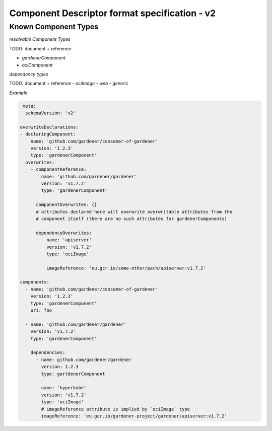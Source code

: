 Component Descriptor format specification - v2
==============================================

Known Component Types
---------------------

*resolvable Component Types*

TODO: document + reference

- `gardenerComponent`
- `ociComponent`

*dependency types*

TODO: document + reference
- `ociImage`
- `web`
- `generic`


*Example*


.. code-block:: yaml

   meta:
    schemaVersion: 'v2'

  overwriteDeclarations:
  - declaringComponent:
      name: 'github.com/gardener/consumer-of-gardener'
      version: '1.2.3'
      type: 'gardenerComponent'
    overwrites:
      - componentReference:
          name: 'github.com/gardener/gardener'
          version: 'v1.7.2'
          type: 'gardenerComponent'

        componentOverwrites: {}
        # attributes declared here will overwrite overwritable attributes from the
        # component itself (there are no such attributes for gardenerComponents)

        dependencyOverwrites:
          - name: 'apiserver'
            version: 'v1.7.2'
            type: 'ociImage'

            imageReference: 'eu.gcr.io/some-other/path/apiserver:v1.7.2'

  components:
    - name: 'github.com/gardener/consumer-of-gardener'
      version: '1.2.3'
      type: 'gardenerComponent'
      uri: foo

    - name: 'github.com/gardener/gardener'
      version: 'v1.7.2'
      type: 'gardenerComponent'

      dependencies:
        - name: github.com/gardener/gardener
          version: 1.2.3
          type: gartdenerComponent

        - name: 'hyperkube'
          version: 'v1.7.2'
          type: 'ociImage'
          # imageReference attribute is implied by `ociImage` type
          imageReference: 'eu.gcr.io/gardener-project/gardener/apiserver:v1.7.2'

